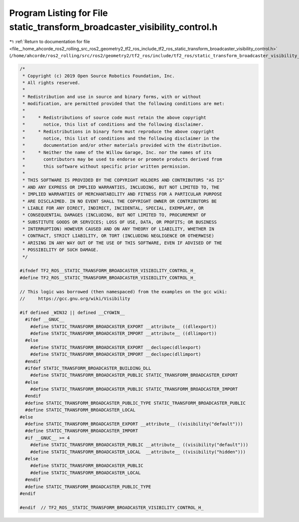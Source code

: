 
.. _program_listing_file__home_ahcorde_ros2_rolling_src_ros2_geometry2_tf2_ros_include_tf2_ros_static_transform_broadcaster_visibility_control.h:

Program Listing for File static_transform_broadcaster_visibility_control.h
==========================================================================

|exhale_lsh| :ref:`Return to documentation for file <file__home_ahcorde_ros2_rolling_src_ros2_geometry2_tf2_ros_include_tf2_ros_static_transform_broadcaster_visibility_control.h>` (``/home/ahcorde/ros2_rolling/src/ros2/geometry2/tf2_ros/include/tf2_ros/static_transform_broadcaster_visibility_control.h``)

.. |exhale_lsh| unicode:: U+021B0 .. UPWARDS ARROW WITH TIP LEFTWARDS

.. code-block:: cpp

   /*
    * Copyright (c) 2019 Open Source Robotics Foundation, Inc.
    * All rights reserved.
    *
    * Redistribution and use in source and binary forms, with or without
    * modification, are permitted provided that the following conditions are met:
    *
    *     * Redistributions of source code must retain the above copyright
    *       notice, this list of conditions and the following disclaimer.
    *     * Redistributions in binary form must reproduce the above copyright
    *       notice, this list of conditions and the following disclaimer in the
    *       documentation and/or other materials provided with the distribution.
    *     * Neither the name of the Willow Garage, Inc. nor the names of its
    *       contributors may be used to endorse or promote products derived from
    *       this software without specific prior written permission.
    *
    * THIS SOFTWARE IS PROVIDED BY THE COPYRIGHT HOLDERS AND CONTRIBUTORS "AS IS"
    * AND ANY EXPRESS OR IMPLIED WARRANTIES, INCLUDING, BUT NOT LIMITED TO, THE
    * IMPLIED WARRANTIES OF MERCHANTABILITY AND FITNESS FOR A PARTICULAR PURPOSE
    * ARE DISCLAIMED. IN NO EVENT SHALL THE COPYRIGHT OWNER OR CONTRIBUTORS BE
    * LIABLE FOR ANY DIRECT, INDIRECT, INCIDENTAL, SPECIAL, EXEMPLARY, OR
    * CONSEQUENTIAL DAMAGES (INCLUDING, BUT NOT LIMITED TO, PROCUREMENT OF
    * SUBSTITUTE GOODS OR SERVICES; LOSS OF USE, DATA, OR PROFITS; OR BUSINESS
    * INTERRUPTION) HOWEVER CAUSED AND ON ANY THEORY OF LIABILITY, WHETHER IN
    * CONTRACT, STRICT LIABILITY, OR TORT (INCLUDING NEGLIGENCE OR OTHERWISE)
    * ARISING IN ANY WAY OUT OF THE USE OF THIS SOFTWARE, EVEN IF ADVISED OF THE
    * POSSIBILITY OF SUCH DAMAGE.
    */
   
   #ifndef TF2_ROS__STATIC_TRANSFORM_BROADCASTER_VISIBILITY_CONTROL_H_
   #define TF2_ROS__STATIC_TRANSFORM_BROADCASTER_VISIBILITY_CONTROL_H_
   
   // This logic was borrowed (then namespaced) from the examples on the gcc wiki:
   //     https://gcc.gnu.org/wiki/Visibility
   
   #if defined _WIN32 || defined __CYGWIN__
     #ifdef __GNUC__
       #define STATIC_TRANSFORM_BROADCASTER_EXPORT __attribute__ ((dllexport))
       #define STATIC_TRANSFORM_BROADCASTER_IMPORT __attribute__ ((dllimport))
     #else
       #define STATIC_TRANSFORM_BROADCASTER_EXPORT __declspec(dllexport)
       #define STATIC_TRANSFORM_BROADCASTER_IMPORT __declspec(dllimport)
     #endif
     #ifdef STATIC_TRANSFORM_BROADCASTER_BUILDING_DLL
       #define STATIC_TRANSFORM_BROADCASTER_PUBLIC STATIC_TRANSFORM_BROADCASTER_EXPORT
     #else
       #define STATIC_TRANSFORM_BROADCASTER_PUBLIC STATIC_TRANSFORM_BROADCASTER_IMPORT
     #endif
     #define STATIC_TRANSFORM_BROADCASTER_PUBLIC_TYPE STATIC_TRANSFORM_BROADCASTER_PUBLIC
     #define STATIC_TRANSFORM_BROADCASTER_LOCAL
   #else
     #define STATIC_TRANSFORM_BROADCASTER_EXPORT __attribute__ ((visibility("default")))
     #define STATIC_TRANSFORM_BROADCASTER_IMPORT
     #if __GNUC__ >= 4
       #define STATIC_TRANSFORM_BROADCASTER_PUBLIC __attribute__ ((visibility("default")))
       #define STATIC_TRANSFORM_BROADCASTER_LOCAL  __attribute__ ((visibility("hidden")))
     #else
       #define STATIC_TRANSFORM_BROADCASTER_PUBLIC
       #define STATIC_TRANSFORM_BROADCASTER_LOCAL
     #endif
     #define STATIC_TRANSFORM_BROADCASTER_PUBLIC_TYPE
   #endif
   
   #endif  // TF2_ROS__STATIC_TRANSFORM_BROADCASTER_VISIBILITY_CONTROL_H_
